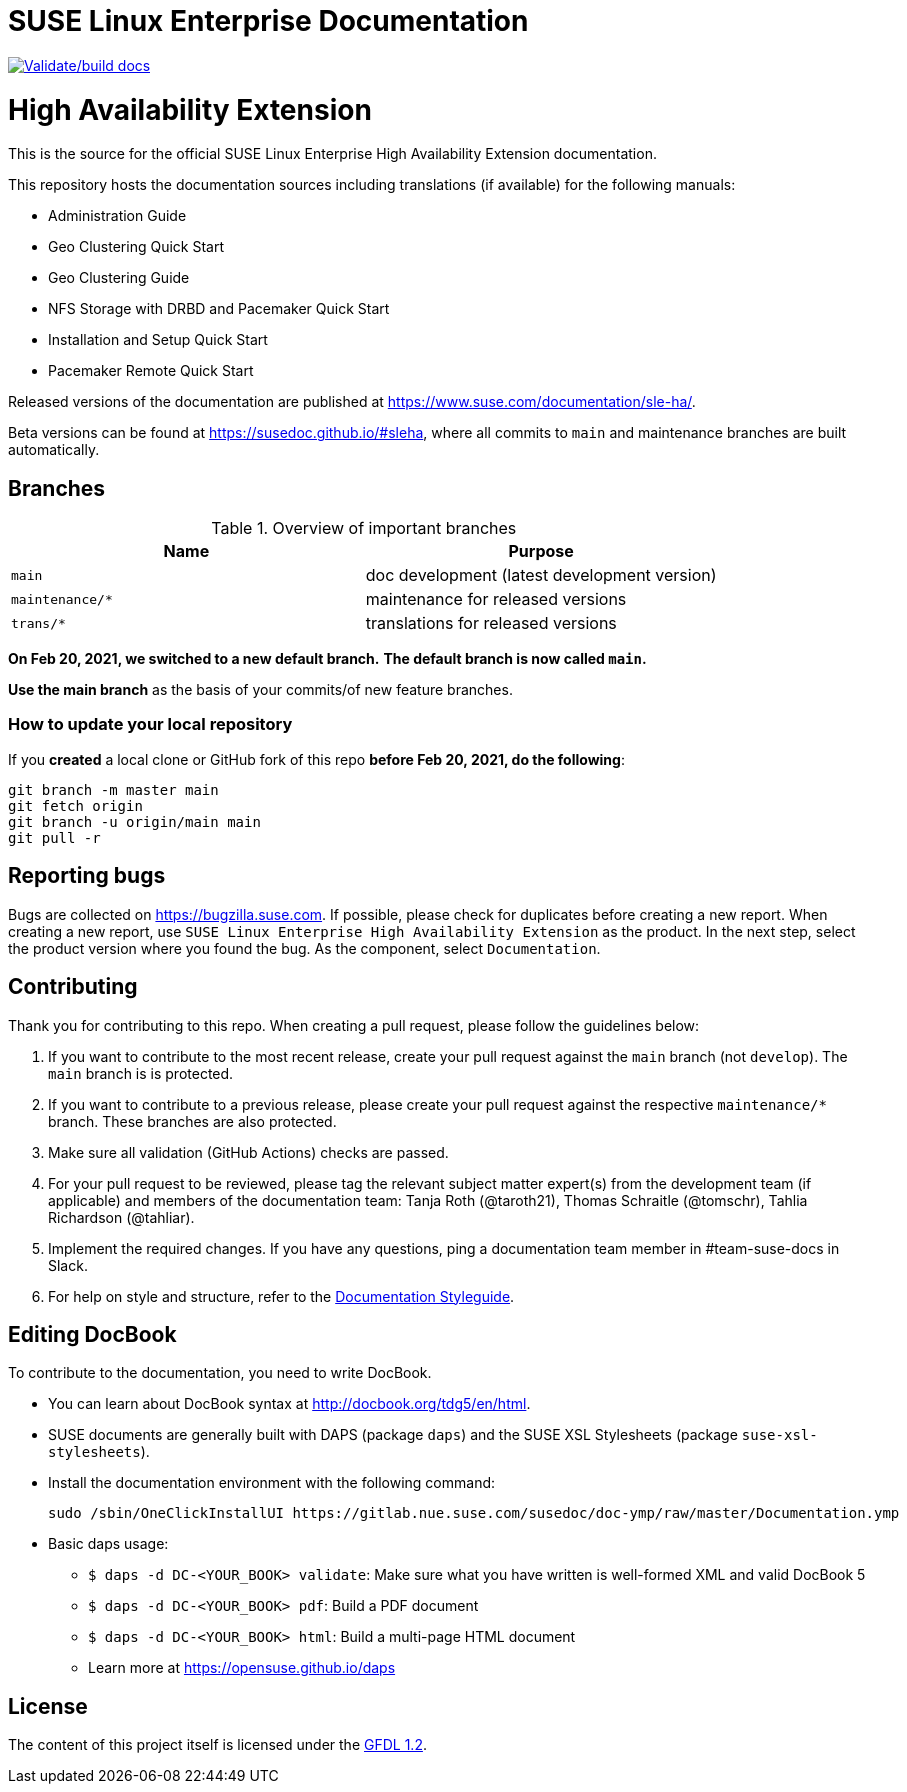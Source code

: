 = SUSE Linux Enterprise Documentation

image:https://github.com/SUSE/doc-sleha/actions/workflows/docbook.yml/badge.svg["Validate/build docs", link=https://susedoc.github.io/#sle-ha]

= High Availability Extension

This is the source for the official SUSE Linux Enterprise High Availability
Extension documentation.

This repository hosts the documentation sources including translations (if
available) for the following manuals:

* Administration Guide
* Geo Clustering Quick Start
* Geo Clustering Guide
* NFS Storage with DRBD and Pacemaker Quick Start
* Installation and Setup Quick Start
* Pacemaker Remote Quick Start

Released versions of the documentation are published at
https://www.suse.com/documentation/sle-ha/.

Beta versions can be found at https://susedoc.github.io/#sleha, where all commits to `main` and maintenance branches are built automatically.

== Branches

.Overview of important branches
[options="header"]
|================================================
| Name            | Purpose
| `main`          | doc development (latest development version)
| `maintenance/*` | maintenance for released versions
| `trans/*`       | translations for released versions
|================================================

***On Feb 20, 2021, we switched to a new default branch.***
***The default branch is now called `main`.***

*Use the main branch* as the basis of your commits/of new feature branches.


=== How to update your local repository

If you *created* a local clone or GitHub fork of this repo *before Feb 20, 2021, do the following*:

----
git branch -m master main
git fetch origin
git branch -u origin/main main
git pull -r
----


== Reporting bugs

Bugs are collected on https://bugzilla.suse.com. If possible, please check for
duplicates before creating a new report. When creating a new report, use
`SUSE Linux Enterprise High Availability Extension` as the product. In the next step, select 
the product version where you found the bug. As the component, select `Documentation`.


== Contributing

Thank you for contributing to this repo. When creating a pull request, please follow the guidelines below:

. If you want to contribute to the most recent release, create your pull request against the `main` branch (not `develop`). The `main` branch is is protected.

. If you want to contribute to a previous release, please create your pull request against the respective `maintenance/*` branch. These branches are also protected.

. Make sure all validation (GitHub Actions) checks are passed.

. For your pull request to be reviewed, please tag the relevant subject matter expert(s) from the development team (if applicable) and members of the documentation team: Tanja Roth (@taroth21), Thomas Schraitle (@tomschr), Tahlia Richardson (@tahliar).
  
. Implement the required changes. If you have any questions, ping a documentation team member in #team-suse-docs in Slack.

. For help on style and structure, refer to the https://doc.opensuse.org/products/opensuse/Styleguide/opensuse_documentation_styleguide_sd/[Documentation Styleguide]. 

== Editing DocBook

To contribute to the documentation, you need to write DocBook.

* You can learn about DocBook syntax at http://docbook.org/tdg5/en/html.
* SUSE documents are generally built with DAPS (package `daps`) and the
  SUSE XSL Stylesheets (package `suse-xsl-stylesheets`). 
* Install the documentation environment with the following command:
+
[source]
----
sudo /sbin/OneClickInstallUI https://gitlab.nue.suse.com/susedoc/doc-ymp/raw/master/Documentation.ymp
----
  
* Basic daps usage:
** `$ daps -d DC-<YOUR_BOOK> validate`: Make sure what you have written is
    well-formed XML and valid DocBook 5
** `$ daps -d DC-<YOUR_BOOK> pdf`: Build a PDF document
** `$ daps -d DC-<YOUR_BOOK> html`: Build a multi-page HTML document
** Learn more at https://opensuse.github.io/daps


== License

The content of this project itself is licensed under the https://www.gnu.org/licenses/fdl-1.2.html[GFDL 1.2].

